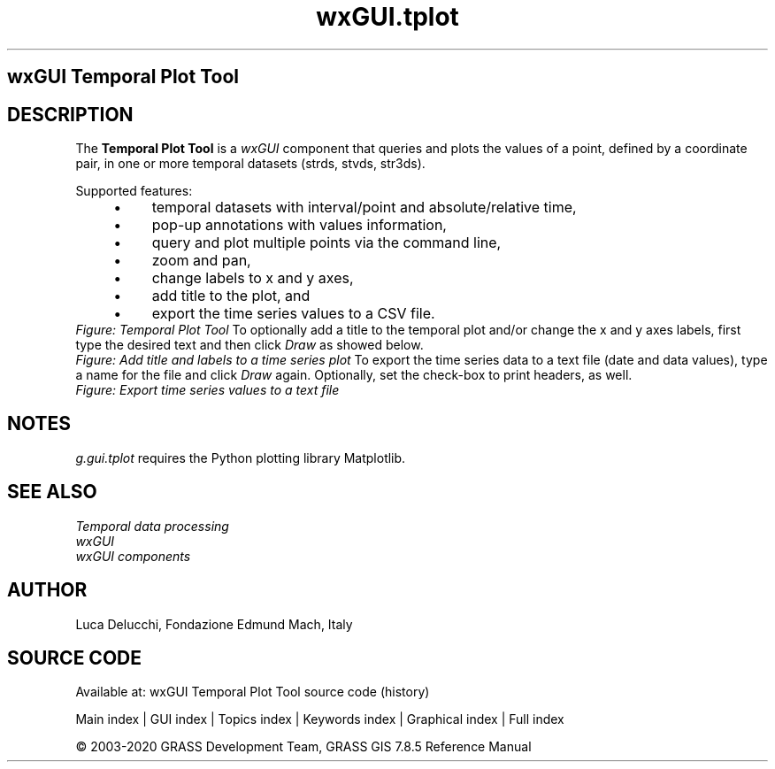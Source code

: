 .TH wxGUI.tplot 1 "" "GRASS 7.8.5" "GRASS GIS User's Manual"
.SH wxGUI Temporal Plot Tool
.SH DESCRIPTION
The \fBTemporal Plot Tool\fR is a \fIwxGUI\fR
component that queries and plots the values of a point, defined by a coordinate
pair, in one or more temporal datasets (strds, stvds, str3ds).
.PP
Supported features:
.RS 4n
.IP \(bu 4n
temporal datasets with interval/point and absolute/relative time,
.IP \(bu 4n
pop\-up annotations with values information,
.IP \(bu 4n
query and plot multiple points via the command line,
.IP \(bu 4n
zoom and pan,
.IP \(bu 4n
change labels to x and y axes,
.IP \(bu 4n
add title to the plot, and
.IP \(bu 4n
export the time series values to a CSV file.
.RE
.br
\fIFigure: Temporal Plot Tool\fR
To optionally add a title to the temporal plot and/or change the x and y
axes labels, first type the desired text and then click \fIDraw\fR as
showed below.
.br
\fIFigure: Add title and labels to a time series plot\fR
To export the time series data to a text file (date and data values), type a
name for the file and click \fIDraw\fR again. Optionally, set the
check\-box to print headers, as well.
.br
\fIFigure: Export time series values to a text file\fR
.SH NOTES
\fIg.gui.tplot\fR requires the Python plotting library
Matplotlib.
.SH SEE ALSO
\fI
Temporal data processing
.br
wxGUI
.br
wxGUI components
\fR
.SH AUTHOR
Luca Delucchi,
Fondazione Edmund Mach, Italy
.SH SOURCE CODE
.PP
Available at: wxGUI Temporal Plot Tool source code (history)
.PP
Main index |
GUI index |
Topics index |
Keywords index |
Graphical index |
Full index
.PP
© 2003\-2020
GRASS Development Team,
GRASS GIS 7.8.5 Reference Manual

